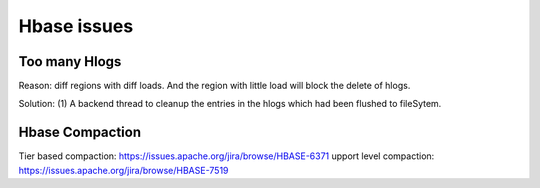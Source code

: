 Hbase issues
============================

Too many Hlogs
------------------------
Reason: diff regions with diff loads. And the region with little load will
block the delete of hlogs.

Solution: (1) A backend thread to cleanup the entries in the hlogs which had 
been flushed to fileSytem.


Hbase Compaction
-----------------------
Tier based compaction: https://issues.apache.org/jira/browse/HBASE-6371
upport level compaction: https://issues.apache.org/jira/browse/HBASE-7519

